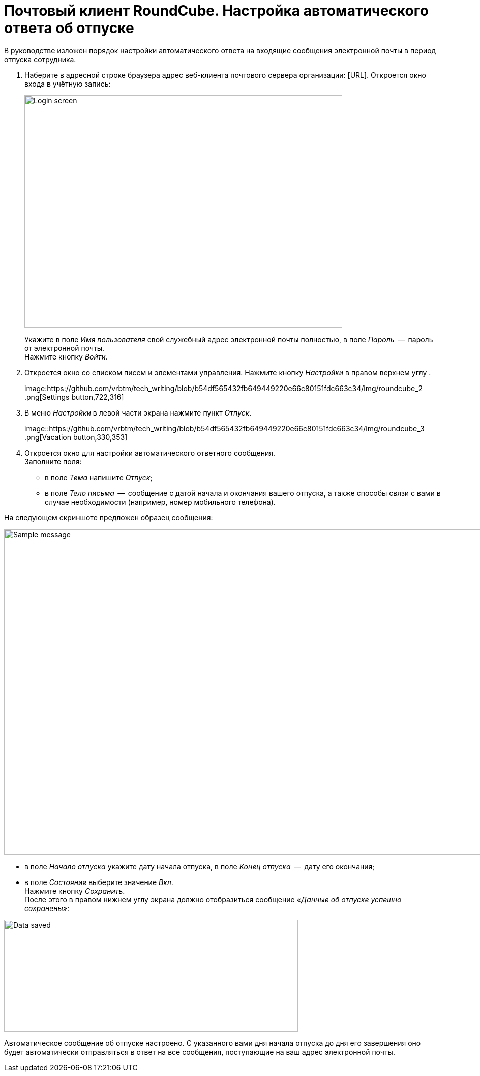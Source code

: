 = Почтовый клиент RoundCube. Настройка автоматического ответа об отпуске

В руководстве изложен порядок настройки автоматического ответа на входящие сообщения электронной почты в период отпуска сотрудника.

. Наберите в адресной строке браузера адрес веб-клиента почтового сервера организации: [URL]. Откроется окно входа в
учётную запись:
+
****
image:https://github.com/vrbtm/tech_writing/blob/b54df565432fb649449220e66c80151fdc663c34/img/roundcube_1.png[Login
screen,625,457]
****
+
Укажите в поле _Имя пользователя_ свой служебный адрес электронной почты полностью, в поле _Пароль_  --  пароль от электронной почты. +
Нажмите кнопку _Войти_.

. Откроется окно со списком писем и элементами управления.
  Нажмите кнопку _Настройки_ в правом верхнем углу .
+
****
image:https://github.com/vrbtm/tech_writing/blob/b54df565432fb649449220e66c80151fdc663c34/img/roundcube_2
.png[Settings button,722,316]
****
+
. В меню _Настройки_ в левой части экрана нажмите пункт _Отпуск_.
+
****
image::https://github.com/vrbtm/tech_writing/blob/b54df565432fb649449220e66c80151fdc663c34/img/roundcube_3
.png[Vacation button,330,353]
****
+
. Откроется окно для настройки автоматического ответного сообщения. +
Заполните поля:
 • в поле _Тема_ напишите _Отпуск_;
 • в поле _Тело письма_  --  сообщение с датой начала и окончания вашего отпуска, а также способы связи с вами в случае необходимости (например, номер мобильного телефона).

На следующем скриншоте предложен образец сообщения:

****
image:https://github.com/vrbtm/tech_writing/blob/b54df565432fb649449220e66c80151fdc663c34/img/roundcube_4.png[Sample
message,1083,640]
****

    • в поле _Начало отпуска_ укажите дату начала отпуска, в поле _Конец отпуска_  --  дату его окончания;
    • в поле _Состояние_ выберите значение _Вкл_. +
Нажмите кнопку _Сохранить_. +
После этого в правом нижнем углу экрана должно отобразиться сообщение _«Данные об отпуске успешно сохранены»_:

****
image:https://github.com/vrbtm/tech_writing/blob/b54df565432fb649449220e66c80151fdc663c34/img/roundcube_5.png[Data
saved,578,220]
****

Автоматическое сообщение об отпуске настроено. С указанного вами дня начала отпуска до дня его завершения оно будет автоматически отправляться в ответ на все сообщения, поступающие на ваш адрес электронной почты.